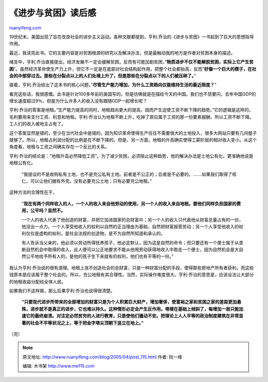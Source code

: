 .. _200504_post_115:

《进步与贫困》读后感
=======================================

`ruanyifeng.com <http://www.ruanyifeng.com/blog/2005/04/post_115.html>`__

19世纪末，美国出现了旨在改良社会的进步主义运动。各种文献都提到，亨利.乔治的《进步与贫困》一书起到了巨大的思想指导作用。

最近，我读完此书。它的主要内容是对贫困根源的研究以及解决办法，但是最触动我的地方是作者对贫困本身的描述。

绪言中，亨利.乔治直接提出，经济发展不一定会缓解贫困，反而有可能加剧贫困，”\ **物质进步不仅不能解脱贫困，实际上它产生贫困**\ “。虽然经济革命使生产力上升，但它不一定是在底部对社会结构起作用，把整个社会都抬高，反而”\ **好像一个巨大的楔子，在社会的中部穿过去。那些在分裂点以上的人们处境上升了，但是那些在分裂点以下的人们被压碎了。**\ ”

接着，亨利.乔治给出了这本书的核心问题，”\ **尽管生产能力增加，为什么工资趋向仅能维持生活的最近限度？**\ ”

看完这些话，我很感慨。此书是针对100多年前的美国写的，但是彷佛就是在描绘今天的中国。我们也不禁要问，去年中国GDP的增长速度超过9％，但是为什么许多人的收入没有跟随GDP一起增长呢？

亨利·乔治的答案是地租。”生产能力提高的同时，地租趋向更大的提高，因而产生迫使工资不断下降的趋势。”它的逻辑是这样的，毛利要用来支付工资、利息和地租。亨利·乔治认为地租不断上升，吃掉了原应属于工资的那一份要素报酬，所以工资不断下降。工人们的收入被地主占有了。

这个答案显然是错的，至少在当代社会中是错的。因为知识革命使得生产往往不需要很大的土地投入，很多大网站只要有几间屋子就够了。所以，地租占利润分配的比例是在不断下降的。但是，另一方面，地租的升高确实使得工薪阶层的相对收入变小。从这个角度看，地租与工资之间确实存在一个反比的关系。

亨利·乔治的结论是：”地租升高必然降低工资”。为了减少贫困，必须阻止这种趋势，他的解决办法是土地公有化，更准确地说是地租公有化。

    “我提议的不是收购私有土地，也不是充公私有土地。前者是不公正的；后者是不必要的。…….如果我们取得了核仁，可以让他们据有外壳。没有必要充公土地；只有必要充公地租。”

这种方法的合理性在于，

    “\ **现在有两个同样收入的人，一个人的收入来自他劳动的使用，另一个人的收入来自地租。要他们同样负担国家的费用，公平吗？显然不。**

    一个人的收入代表了他创造的财富，并把它加进国家的总财富中；另一个人的收入只代表他从财富总量占有的一份，他没出一点力。一个人享受他收入的权利以自然的正当理由为基础，自然把财富报答劳动；另一个人享受他收入的权利仅仅是虚构的权利，是社会法规的创造物，是不为自然所知道和承认的。

    有人告诉当父亲的，他必须以劳动所得抚养孩子，他必定默认，因为这是自然的命令；但只要还有一个便士属于从垄断自然机会中取得的收入，此人便可以公正地要求不能从他用劳动获得地收入中取走一个便士，因为自然机会是大自然公平地给予所有人的，是他的孩子生下来就有的权利，他们也有平等的一份。”

我认为亨利·乔治说的很有道理。地租上涨不创造社会的总财富，只是一种财富分配的手段，使得那些房地产所有者获利，而这些钱原本是应该属于整个社会的。所以，充公地租有其合理性。当然，实际操作难度很大。亨利·乔治的意思是，应该设法让大部分的地租收益分配给全体人民。

如果我们不这样做，那么后果亨利·乔治也说得很清楚。

    **“只要现代进步所带来的全部增加的财富只是为个人积累巨大财产，增加奢侈，使富裕之家和贫困之家的差距更加悬殊，进步就不是真正的进步，它也难以持久。这种情形必定会产生反作用。塔楼在基础上倾斜了，每增加一层只能加速它的最终崩溃。对注定必然贫穷的人进行教育，只是使他们骚动不安。把理论上人人平等的政治制度建筑在非常显著的社会不平等状况之上，等于把金字塔尖顶朝下竖立在地上。”**

（完）

.. note::
    原文地址: http://www.ruanyifeng.com/blog/2005/04/post_115.html 
    作者: 阮一峰 

    编辑: 木书架 http://www.me115.com